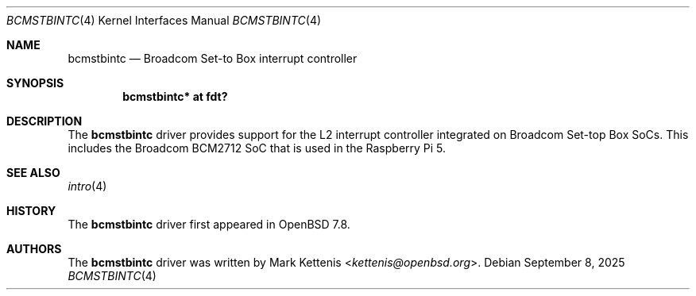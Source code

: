 .\"	$OpenBSD: bcmstbintc.4,v 1.1 2025/09/08 19:44:45 kettenis Exp $
.\"
.\" Copyright (c) 2025 Mark Kettenis <kettenis@openbsd.org>
.\"
.\" Permission to use, copy, modify, and distribute this software for any
.\" purpose with or without fee is hereby granted, provided that the above
.\" copyright notice and this permission notice appear in all copies.
.\"
.\" THE SOFTWARE IS PROVIDED "AS IS" AND THE AUTHOR DISCLAIMS ALL WARRANTIES
.\" WITH REGARD TO THIS SOFTWARE INCLUDING ALL IMPLIED WARRANTIES OF
.\" MERCHANTABILITY AND FITNESS. IN NO EVENT SHALL THE AUTHOR BE LIABLE FOR
.\" ANY SPECIAL, DIRECT, INDIRECT, OR CONSEQUENTIAL DAMAGES OR ANY DAMAGES
.\" WHATSOEVER RESULTING FROM LOSS OF USE, DATA OR PROFITS, WHETHER IN AN
.\" ACTION OF CONTRACT, NEGLIGENCE OR OTHER TORTIOUS ACTION, ARISING OUT OF
.\" OR IN CONNECTION WITH THE USE OR PERFORMANCE OF THIS SOFTWARE.
.\"
.Dd $Mdocdate: September 8 2025 $
.Dt BCMSTBINTC 4
.Os
.Sh NAME
.Nm bcmstbintc
.Nd Broadcom Set-to Box interrupt controller
.Sh SYNOPSIS
.Cd "bcmstbintc* at fdt?"
.Sh DESCRIPTION
The
.Nm
driver provides support for the L2 interrupt controller
integrated on Broadcom Set-top Box SoCs.
This includes the Broadcom BCM2712 SoC that is used in the Raspberry
Pi 5.
.Sh SEE ALSO
.Xr intro 4
.Sh HISTORY
The
.Nm
driver first appeared in
.Ox 7.8 .
.Sh AUTHORS
.An -nosplit
The
.Nm
driver was written by
.An Mark Kettenis Aq Mt kettenis@openbsd.org .
